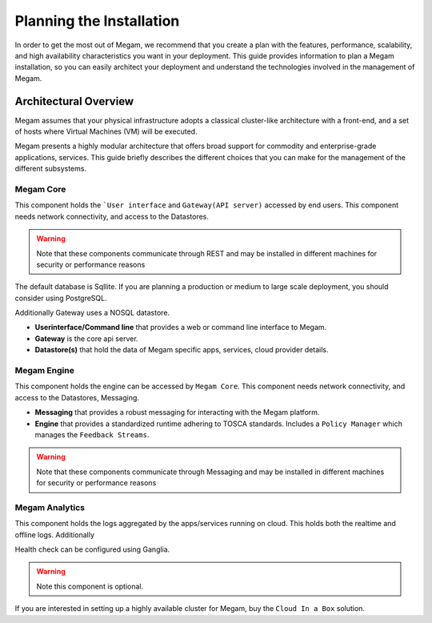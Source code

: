 .. _plan:

==========================
Planning the Installation
==========================

In order to get the most out of Megam, we recommend that you create a plan with the features, performance, scalability, and high availability characteristics you want in your deployment. This guide provides information to plan a Megam installation, so you can easily architect your deployment and understand the technologies involved in the management of Megam.

Architectural Overview
======================

Megam assumes that your physical infrastructure adopts a classical cluster-like architecture with a front-end, and a set of hosts where Virtual Machines (VM) will be executed.

|high level architecture of cluster, its components and relationship|

Megam presents a highly modular architecture that offers broad support for commodity and enterprise-grade applications, services. This guide briefly describes the different choices that you can make for the management of the different subsystems.

|logical architecture|

.. _nilavu:

Megam Core
-----------

This component holds the ```User interface``  and ``Gateway(API server)`` accessed by end users. This component needs network connectivity, and access to the Datastores.

.. warning:: Note that these components communicate through REST and may be installed in different machines for security or performance reasons

The default database is Sqllite. If you are planning a production or medium to large scale deployment, you should consider using PostgreSQL.

Additionally Gateway uses a NOSQL datastore.

-  **Userinterface/Command line** that provides a  web or command line interface to Megam.
-  **Gateway** is the core api server.
-  **Datastore(s)** that hold the data of Megam specific apps, services, cloud provider details.

.. _megamengine:

Megam Engine
-------------

This component holds the engine can be accessed by ``Megam Core``. This component needs network connectivity, and access to the Datastores, Messaging.

-  **Messaging** that provides a robust messaging for interacting with the Megam platform.
-  **Engine** that provides a standardized runtime adhering to TOSCA standards. Includes a ``Policy Manager`` which manages the ``Feedback Streams``.

.. warning:: Note that these components communicate through Messaging and may be installed in different machines for security or performance reasons


Megam Analytics
----------------

This component holds the logs aggregated by the apps/services running on cloud. This holds both the realtime and offline logs. Additionally

Health check can be configured using Ganglia.

.. warning:: Note this component is optional.

If you are interested in setting up a highly available cluster for Megam, buy the ``Cloud In a Box`` solution.

.. |high level architecture of cluster, its components and relationship| image:: /images/megam_high.png
.. |logical architecture| image:: /images/logical_architecture.png
